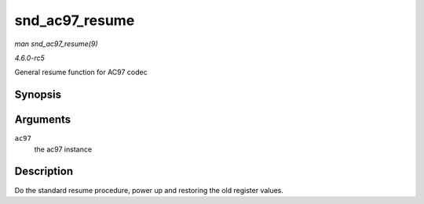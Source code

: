 .. -*- coding: utf-8; mode: rst -*-

.. _API-snd-ac97-resume:

===============
snd_ac97_resume
===============

*man snd_ac97_resume(9)*

*4.6.0-rc5*

General resume function for AC97 codec


Synopsis
========

.. c:function:: void snd_ac97_resume( struct snd_ac97 * ac97 )

Arguments
=========

``ac97``
    the ac97 instance


Description
===========

Do the standard resume procedure, power up and restoring the old
register values.


.. ------------------------------------------------------------------------------
.. This file was automatically converted from DocBook-XML with the dbxml
.. library (https://github.com/return42/sphkerneldoc). The origin XML comes
.. from the linux kernel, refer to:
..
.. * https://github.com/torvalds/linux/tree/master/Documentation/DocBook
.. ------------------------------------------------------------------------------
